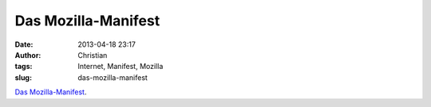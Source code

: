 Das Mozilla-Manifest
####################
:date: 2013-04-18 23:17
:author: Christian
:tags: Internet, Manifest, Mozilla
:slug: das-mozilla-manifest

`Das
Mozilla-Manifest <http://www.mozilla.org/about/manifesto.de.html>`_.
